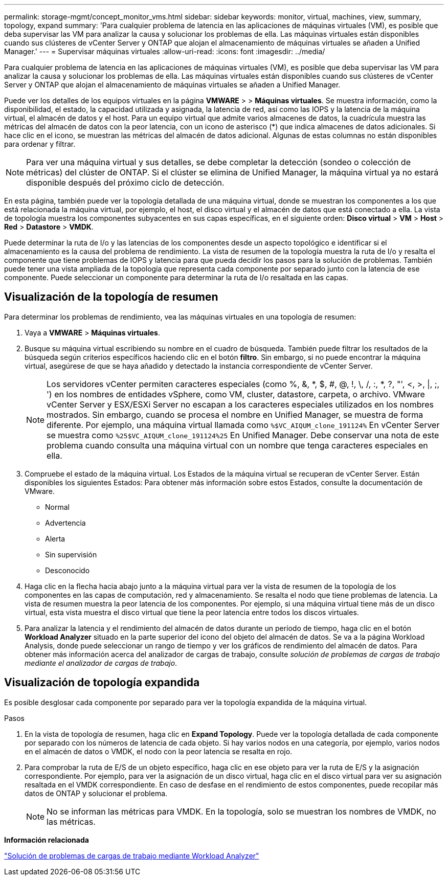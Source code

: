 ---
permalink: storage-mgmt/concept_monitor_vms.html 
sidebar: sidebar 
keywords: monitor, virtual, machines, view, summary, topology, expand 
summary: 'Para cualquier problema de latencia en las aplicaciones de máquinas virtuales (VM), es posible que deba supervisar las VM para analizar la causa y solucionar los problemas de ella. Las máquinas virtuales están disponibles cuando sus clústeres de vCenter Server y ONTAP que alojan el almacenamiento de máquinas virtuales se añaden a Unified Manager.' 
---
= Supervisar máquinas virtuales
:allow-uri-read: 
:icons: font
:imagesdir: ../media/


[role="lead"]
Para cualquier problema de latencia en las aplicaciones de máquinas virtuales (VM), es posible que deba supervisar las VM para analizar la causa y solucionar los problemas de ella. Las máquinas virtuales están disponibles cuando sus clústeres de vCenter Server y ONTAP que alojan el almacenamiento de máquinas virtuales se añaden a Unified Manager.

Puede ver los detalles de los equipos virtuales en la página *VMWARE* > > *Máquinas virtuales*. Se muestra información, como la disponibilidad, el estado, la capacidad utilizada y asignada, la latencia de red, así como las IOPS y la latencia de la máquina virtual, el almacén de datos y el host. Para un equipo virtual que admite varios almacenes de datos, la cuadrícula muestra las métricas del almacén de datos con la peor latencia, con un icono de asterisco (*) que indica almacenes de datos adicionales. Si hace clic en el icono, se muestran las métricas del almacén de datos adicional. Algunas de estas columnas no están disponibles para ordenar y filtrar.

[NOTE]
====
Para ver una máquina virtual y sus detalles, se debe completar la detección (sondeo o colección de métricas) del clúster de ONTAP. Si el clúster se elimina de Unified Manager, la máquina virtual ya no estará disponible después del próximo ciclo de detección.

====
En esta página, también puede ver la topología detallada de una máquina virtual, donde se muestran los componentes a los que está relacionada la máquina virtual, por ejemplo, el host, el disco virtual y el almacén de datos que está conectado a ella. La vista de topología muestra los componentes subyacentes en sus capas específicas, en el siguiente orden: *Disco virtual* > *VM* > *Host* > *Red* > *Datastore* > *VMDK*.

Puede determinar la ruta de I/o y las latencias de los componentes desde un aspecto topológico e identificar si el almacenamiento es la causa del problema de rendimiento. La vista de resumen de la topología muestra la ruta de I/o y resalta el componente que tiene problemas de IOPS y latencia para que pueda decidir los pasos para la solución de problemas. También puede tener una vista ampliada de la topología que representa cada componente por separado junto con la latencia de ese componente. Puede seleccionar un componente para determinar la ruta de I/o resaltada en las capas.



== Visualización de la topología de resumen

Para determinar los problemas de rendimiento, vea las máquinas virtuales en una topología de resumen:

. Vaya a *VMWARE* > *Máquinas virtuales*.
. Busque su máquina virtual escribiendo su nombre en el cuadro de búsqueda. También puede filtrar los resultados de la búsqueda según criterios específicos haciendo clic en el botón *filtro*. Sin embargo, si no puede encontrar la máquina virtual, asegúrese de que se haya añadido y detectado la instancia correspondiente de vCenter Server.
+
[NOTE]
====
Los servidores vCenter permiten caracteres especiales (como %, &, *, $, #, @, !, \, /, :, *, ?, "', <, >, |, ;, ') en los nombres de entidades vSphere, como VM, cluster, datastore, carpeta, o archivo. VMware vCenter Server y ESX/ESXi Server no escapan a los caracteres especiales utilizados en los nombres mostrados. Sin embargo, cuando se procesa el nombre en Unified Manager, se muestra de forma diferente. Por ejemplo, una máquina virtual llamada como  `%$VC_AIQUM_clone_191124%` En vCenter Server se muestra como `%25$VC_AIQUM_clone_191124%25` En Unified Manager. Debe conservar una nota de este problema cuando consulta una máquina virtual con un nombre que tenga caracteres especiales en ella.

====
. Compruebe el estado de la máquina virtual. Los Estados de la máquina virtual se recuperan de vCenter Server. Están disponibles los siguientes Estados: Para obtener más información sobre estos Estados, consulte la documentación de VMware.
+
** Normal
** Advertencia
** Alerta
** Sin supervisión
** Desconocido


. Haga clic en la flecha hacia abajo junto a la máquina virtual para ver la vista de resumen de la topología de los componentes en las capas de computación, red y almacenamiento. Se resalta el nodo que tiene problemas de latencia. La vista de resumen muestra la peor latencia de los componentes. Por ejemplo, si una máquina virtual tiene más de un disco virtual, esta vista muestra el disco virtual que tiene la peor latencia entre todos los discos virtuales.
. Para analizar la latencia y el rendimiento del almacén de datos durante un período de tiempo, haga clic en el botón *Workload Analyzer* situado en la parte superior del icono del objeto del almacén de datos. Se va a la página Workload Analysis, donde puede seleccionar un rango de tiempo y ver los gráficos de rendimiento del almacén de datos. Para obtener más información acerca del analizador de cargas de trabajo, consulte _solución de problemas de cargas de trabajo mediante el analizador de cargas de trabajo_.




== Visualización de topología expandida

Es posible desglosar cada componente por separado para ver la topología expandida de la máquina virtual.

.Pasos
. En la vista de topología de resumen, haga clic en *Expand Topology*. Puede ver la topología detallada de cada componente por separado con los números de latencia de cada objeto. Si hay varios nodos en una categoría, por ejemplo, varios nodos en el almacén de datos o VMDK, el nodo con la peor latencia se resalta en rojo.
. Para comprobar la ruta de E/S de un objeto específico, haga clic en ese objeto para ver la ruta de E/S y la asignación correspondiente. Por ejemplo, para ver la asignación de un disco virtual, haga clic en el disco virtual para ver su asignación resaltada en el VMDK correspondiente. En caso de desfase en el rendimiento de estos componentes, puede recopilar más datos de ONTAP y solucionar el problema.
+
[NOTE]
====
No se informan las métricas para VMDK. En la topología, solo se muestran los nombres de VMDK, no las métricas.

====


*Información relacionada*

link:../performance-checker/concept_troubleshooting_workloads_using_workload_analyzer.html["Solución de problemas de cargas de trabajo mediante Workload Analyzer"]
